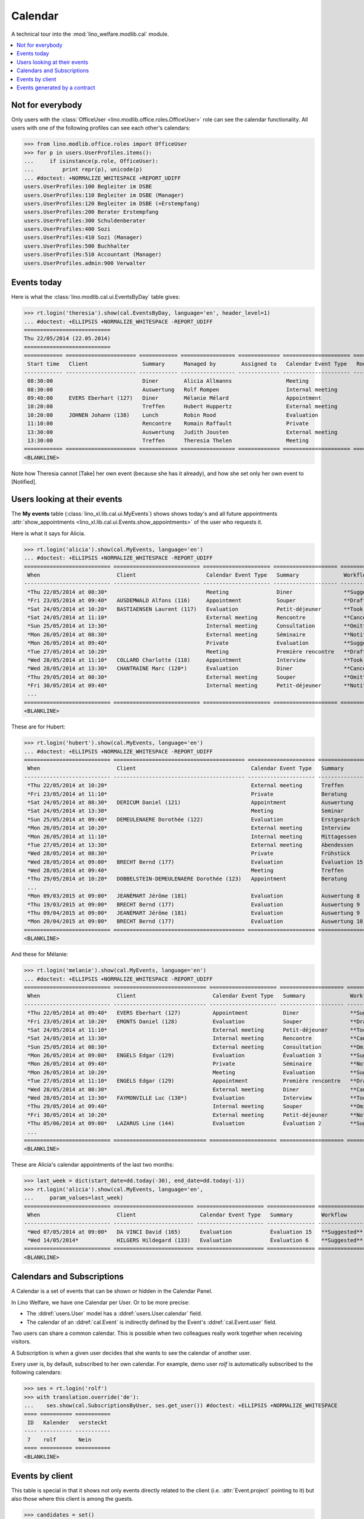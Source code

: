 .. _welfare.tested.cal:
.. _welfare.specs.cal:

========
Calendar
========

.. How to test only this document:

    $ python setup.py test -s tests.SpecsTests.test_cal
    
    doctest init:

    >>> from lino import startup
    >>> startup('lino_welfare.projects.eupen.settings.doctests')
    >>> from lino.api.doctest import *

A technical tour into the :mod:`lino_welfare.modlib.cal` module.

.. contents::
   :local:


Not for everybody
=================

Only users with the :class:`OfficeUser
<lino.modlib.office.roles.OfficeUser>` role can see the calendar
functionality.  All users with one of the following profiles can see
each other's calendars:

>>> from lino.modlib.office.roles import OfficeUser
>>> for p in users.UserProfiles.items():
...     if isinstance(p.role, OfficeUser):
...         print repr(p), unicode(p)
... #doctest: +NORMALIZE_WHITESPACE +REPORT_UDIFF
users.UserProfiles:100 Begleiter im DSBE
users.UserProfiles:110 Begleiter im DSBE (Manager)
users.UserProfiles:120 Begleiter im DSBE (+Erstempfang)
users.UserProfiles:200 Berater Erstempfang
users.UserProfiles:300 Schuldenberater
users.UserProfiles:400 Sozi
users.UserProfiles:410 Sozi (Manager)
users.UserProfiles:500 Buchhalter
users.UserProfiles:510 Accountant (Manager)
users.UserProfiles.admin:900 Verwalter




Events today
============

Here is what the :class:`lino.modlib.cal.ui.EventsByDay` table gives:

>>> rt.login('theresia').show(cal.EventsByDay, language='en', header_level=1)
... #doctest: +ELLIPSIS +NORMALIZE_WHITESPACE -REPORT_UDIFF
===========================
Thu 22/05/2014 (22.05.2014)
===========================
============ ====================== ============ ================= ============= ===================== ====== ============================
 Start time   Client                 Summary      Managed by        Assigned to   Calendar Event Type   Room   Workflow
------------ ---------------------- ------------ ----------------- ------------- --------------------- ------ ----------------------------
 08:30:00                            Diner        Alicia Allmanns                 Meeting                      **Suggested** → [Take]
 08:30:00                            Auswertung   Rolf Rompen                     Internal meeting             **Suggested** → [Take]
 09:40:00     EVERS Eberhart (127)   Diner        Mélanie Mélard                  Appointment                  **Suggested** → [Take]
 10:20:00                            Treffen      Hubert Huppertz                 External meeting             **Suggested** → [Take]
 10:20:00     JOHNEN Johann (138)    Lunch        Robin Rood                      Evaluation                   **Suggested** → [Take]
 11:10:00                            Rencontre    Romain Raffault                 Private                      **Suggested** → [Take]
 13:30:00                            Auswertung   Judith Jousten                  External meeting             **Suggested** → [Take]
 13:30:00                            Treffen      Theresia Thelen                 Meeting                      **Suggested** → [Notified]
============ ====================== ============ ================= ============= ===================== ====== ============================
<BLANKLINE>

Note how Theresia cannot [Take] her own event (because she has it
already), and how she set only her own event to [Notified].

Users looking at their events
=============================

The **My events** table (:class:`lino_xl.lib.cal.ui.MyEvents`) shows
shows today's and all future appointments :attr:`show_appointments
<lino_xl.lib.cal.ui.Events.show_appointments>` of the user who
requests it.

Here is what it says for Alicia.

>>> rt.login('alicia').show(cal.MyEvents, language='en')
... #doctest: +ELLIPSIS +NORMALIZE_WHITESPACE -REPORT_UDIFF
=========================== =========================== ===================== ==================== =================================
 When                        Client                      Calendar Event Type   Summary              Workflow
--------------------------- --------------------------- --------------------- -------------------- ---------------------------------
 *Thu 22/05/2014 at 08:30*                               Meeting               Diner                **Suggested** → [Notified]
 *Fri 23/05/2014 at 09:40*   AUSDEMWALD Alfons (116)     Appointment           Souper               **Draft** → [Notified] [Cancel]
 *Sat 24/05/2014 at 10:20*   BASTIAENSEN Laurent (117)   Evaluation            Petit-déjeuner       **Took place** → [Reset]
 *Sat 24/05/2014 at 11:10*                               External meeting      Rencontre            **Cancelled**
 *Sun 25/05/2014 at 13:30*                               Internal meeting      Consultation         **Omitted**
 *Mon 26/05/2014 at 08:30*                               External meeting      Séminaire            **Notified** → [Cancel] [Reset]
 *Mon 26/05/2014 at 09:40*                               Private               Evaluation           **Suggested** → [Notified]
 *Tue 27/05/2014 at 10:20*                               Meeting               Première rencontre   **Draft** → [Notified] [Cancel]
 *Wed 28/05/2014 at 11:10*   COLLARD Charlotte (118)     Appointment           Interview            **Took place** → [Reset]
 *Wed 28/05/2014 at 13:30*   CHANTRAINE Marc (120*)      Evaluation            Diner                **Cancelled**
 *Thu 29/05/2014 at 08:30*                               External meeting      Souper               **Omitted**
 *Fri 30/05/2014 at 09:40*                               Internal meeting      Petit-déjeuner       **Notified** → [Cancel] [Reset]
 ...
=========================== =========================== ===================== ==================== =================================
<BLANKLINE>


These are for Hubert:

>>> rt.login('hubert').show(cal.MyEvents, language='en')
... #doctest: +ELLIPSIS +NORMALIZE_WHITESPACE -REPORT_UDIFF
=========================== ========================================= ===================== =============== =================================
 When                        Client                                    Calendar Event Type   Summary         Workflow
--------------------------- ----------------------------------------- --------------------- --------------- ---------------------------------
 *Thu 22/05/2014 at 10:20*                                             External meeting      Treffen         **Suggested** → [Notified]
 *Fri 23/05/2014 at 11:10*                                             Private               Beratung        **Draft** → [Notified] [Cancel]
 *Sat 24/05/2014 at 08:30*   DERICUM Daniel (121)                      Appointment           Auswertung      **Cancelled**
 *Sat 24/05/2014 at 13:30*                                             Meeting               Seminar         **Took place** → [Reset]
 *Sun 25/05/2014 at 09:40*   DEMEULENAERE Dorothée (122)               Evaluation            Erstgespräch    **Omitted**
 *Mon 26/05/2014 at 10:20*                                             External meeting      Interview       **Notified** → [Cancel] [Reset]
 *Mon 26/05/2014 at 11:10*                                             Internal meeting      Mittagessen     **Suggested** → [Notified]
 *Tue 27/05/2014 at 13:30*                                             External meeting      Abendessen      **Draft** → [Notified] [Cancel]
 *Wed 28/05/2014 at 08:30*                                             Private               Frühstück       **Took place** → [Reset]
 *Wed 28/05/2014 at 09:00*   BRECHT Bernd (177)                        Evaluation            Évaluation 15   **Suggested** → [Notified]
 *Wed 28/05/2014 at 09:40*                                             Meeting               Treffen         **Cancelled**
 *Thu 29/05/2014 at 10:20*   DOBBELSTEIN-DEMEULENAERE Dorothée (123)   Appointment           Beratung        **Omitted**
 ...
 *Mon 09/03/2015 at 09:00*   JEANÉMART Jérôme (181)                    Evaluation            Auswertung 8    **Suggested** → [Notified]
 *Thu 19/03/2015 at 09:00*   BRECHT Bernd (177)                        Evaluation            Auswertung 9    **Suggested** → [Notified]
 *Thu 09/04/2015 at 09:00*   JEANÉMART Jérôme (181)                    Evaluation            Auswertung 9    **Suggested** → [Notified]
 *Mon 20/04/2015 at 09:00*   BRECHT Bernd (177)                        Evaluation            Auswertung 10   **Suggested** → [Notified]
=========================== ========================================= ===================== =============== =================================
<BLANKLINE>


And these for Mélanie:

>>> rt.login('melanie').show(cal.MyEvents, language='en')
... #doctest: +ELLIPSIS +NORMALIZE_WHITESPACE -REPORT_UDIFF
=========================== ============================= ===================== ==================== =================================
 When                        Client                        Calendar Event Type   Summary              Workflow
--------------------------- ----------------------------- --------------------- -------------------- ---------------------------------
 *Thu 22/05/2014 at 09:40*   EVERS Eberhart (127)          Appointment           Diner                **Suggested** → [Notified]
 *Fri 23/05/2014 at 10:20*   EMONTS Daniel (128)           Evaluation            Souper               **Draft** → [Notified] [Cancel]
 *Sat 24/05/2014 at 11:10*                                 External meeting      Petit-déjeuner       **Took place** → [Reset]
 *Sat 24/05/2014 at 13:30*                                 Internal meeting      Rencontre            **Cancelled**
 *Sun 25/05/2014 at 08:30*                                 External meeting      Consultation         **Omitted**
 *Mon 26/05/2014 at 09:00*   ENGELS Edgar (129)            Evaluation            Évaluation 3         **Suggested** → [Notified]
 *Mon 26/05/2014 at 09:40*                                 Private               Séminaire            **Notified** → [Cancel] [Reset]
 *Mon 26/05/2014 at 10:20*                                 Meeting               Evaluation           **Suggested** → [Notified]
 *Tue 27/05/2014 at 11:10*   ENGELS Edgar (129)            Appointment           Première rencontre   **Draft** → [Notified] [Cancel]
 *Wed 28/05/2014 at 08:30*                                 External meeting      Diner                **Cancelled**
 *Wed 28/05/2014 at 13:30*   FAYMONVILLE Luc (130*)        Evaluation            Interview            **Took place** → [Reset]
 *Thu 29/05/2014 at 09:40*                                 Internal meeting      Souper               **Omitted**
 *Fri 30/05/2014 at 10:20*                                 External meeting      Petit-déjeuner       **Notified** → [Cancel] [Reset]
 *Thu 05/06/2014 at 09:00*   LAZARUS Line (144)            Evaluation            Évaluation 2         **Suggested** → [Notified]
 ...
=========================== ============================= ===================== ==================== =================================
<BLANKLINE>


These are Alicia's calendar appointments of the last two months:

>>> last_week = dict(start_date=dd.today(-30), end_date=dd.today(-1))
>>> rt.login('alicia').show(cal.MyEvents, language='en',
...     param_values=last_week)
=========================== ========================= ===================== =============== ============================
 When                        Client                    Calendar Event Type   Summary         Workflow
--------------------------- ------------------------- --------------------- --------------- ----------------------------
 *Wed 07/05/2014 at 09:00*   DA VINCI David (165)      Evaluation            Évaluation 15   **Suggested** → [Notified]
 *Wed 14/05/2014*            HILGERS Hildegard (133)   Evaluation            Évaluation 6    **Suggested** → [Notified]
=========================== ========================= ===================== =============== ============================
<BLANKLINE>




Calendars and Subscriptions
===========================

A Calendar is a set of events that can be shown or hidden in the
Calendar Panel.

In Lino Welfare, we have one Calendar per User.  Or to be more
precise: 

- The :ddref:`users.User` model has a :ddref:`users.User.calendar`
  field.

- The calendar of an :ddref:`cal.Event` is indirectly defined by the
  Event's :ddref:`cal.Event.user` field.

Two users can share a common calendar.  This is possible when two
colleagues really work together when receiving visitors.

A Subscription is when a given user decides that she wants to see the
calendar of another user.

Every user is, by default, subscribed to her own calendar.
For example, demo user `rolf` is automatically subscribed to the
following calendars:

>>> ses = rt.login('rolf')
>>> with translation.override('de'):
...    ses.show(cal.SubscriptionsByUser, ses.get_user()) #doctest: +ELLIPSIS +NORMALIZE_WHITESPACE
==== ========== ===========
 ID   Kalender   versteckt
---- ---------- -----------
 7    rolf       Nein
==== ========== ===========
<BLANKLINE>


Events by client
================

This table is special in that it shows not only events directly
related to the client (i.e. :attr:`Event.project` pointing to it) but
also those where this client is among the guests.

>>> candidates = set()
>>> for obj in cal.Guest.objects.all():
...     if obj.partner and obj.partner_id != obj.event.project_id:
...         #print obj, obj.event.project_id, obj.partner_id
...         candidates.add(obj.event.project_id)
>>> print sorted(candidates)
[116, 127, 129, 133, 144, 146, 147, 157, 159, 166, 168, 173, 177, 179, 181]


>>> obj = pcsw.Client.objects.get(pk=127)
>>> rt.show(cal.EventsByClient, obj, header_level=1, language="en")
==============================
Events of EVERS Eberhart (127)
==============================
============================ ================= ================ ===============
 When                         Managed by        Summary          Workflow
---------------------------- ----------------- ---------------- ---------------
 **Mon 19/11/2012 (09:00)**   Alicia Allmanns   Évaluation 1     **Suggested**
 **Wed 19/12/2012 (09:00)**   Alicia Allmanns   Évaluation 2     **Suggested**
 **Mon 21/01/2013 (09:00)**   Alicia Allmanns   Évaluation 3     **Suggested**
 **Thu 21/02/2013 (09:00)**   Alicia Allmanns   Évaluation 4     **Suggested**
 **Thu 21/03/2013 (09:00)**   Alicia Allmanns   Évaluation 5     **Suggested**
 **Mon 22/04/2013 (09:00)**   Alicia Allmanns   Évaluation 6     **Suggested**
 **Wed 22/05/2013 (09:00)**   Alicia Allmanns   Évaluation 7     **Suggested**
 **Mon 24/06/2013 (09:00)**   Alicia Allmanns   Évaluation 8     **Suggested**
 **Wed 24/07/2013 (09:00)**   Alicia Allmanns   Évaluation 9     **Suggested**
 **Mon 26/08/2013 (09:00)**   Alicia Allmanns   Évaluation 10    **Suggested**
 **Thu 26/09/2013 (09:00)**   Alicia Allmanns   Évaluation 11    **Suggested**
 **Mon 28/10/2013 (09:00)**   Caroline Carnol   Évaluation 12    **Suggested**
 **Thu 28/11/2013 (09:00)**   Caroline Carnol   Évaluation 13    **Suggested**
 **Mon 30/12/2013 (09:00)**   Caroline Carnol   Évaluation 14    **Suggested**
 **Thu 30/01/2014 (09:00)**   Caroline Carnol   Évaluation 15    **Suggested**
 **Wed 12/03/2014 (09:00)**   Caroline Carnol   Auswertung 1     **Suggested**
 **Tue 15/04/2014 (09:00)**   Caroline Carnol   Auswertung 1     **Suggested**
 **Thu 15/05/2014 (09:00)**   Caroline Carnol   Auswertung 2     **Suggested**
 **Thu 22/05/2014**           Mélanie Mélard    Urgent problem   **Notified**
 **Thu 22/05/2014 (09:40)**   Mélanie Mélard    Diner            **Suggested**
 **Mon 16/06/2014 (09:00)**   Caroline Carnol   Auswertung 3     **Suggested**
 **Wed 16/07/2014 (09:00)**   Caroline Carnol   Auswertung 4     **Suggested**
 **Mon 18/08/2014 (09:00)**   Caroline Carnol   Auswertung 5     **Suggested**
 **Thu 18/09/2014 (09:00)**   Caroline Carnol   Auswertung 6     **Suggested**
 **Mon 20/10/2014 (09:00)**   Caroline Carnol   Auswertung 7     **Suggested**
 **Thu 20/11/2014 (09:00)**   Caroline Carnol   Auswertung 8     **Suggested**
 **Mon 22/12/2014 (09:00)**   Caroline Carnol   Auswertung 9     **Suggested**
============================ ================= ================ ===============
<BLANKLINE>


Events generated by a contract
==============================

>>> obj = isip.Contract.objects.get(id=18)
>>> rt.show(cal.EventsByController, obj, header_level=1, language="en")
======================================
Events of ISIP#18 (Edgard RADERMACHER)
======================================
============================ =============== ================= ============= ===============
 When                         Summary         Managed by        Assigned to   Workflow
---------------------------- --------------- ----------------- ------------- ---------------
 **Thu 07/02/2013 (09:00)**   Évaluation 1    Alicia Allmanns                 **Suggested**
 **Thu 07/03/2013 (09:00)**   Évaluation 2    Alicia Allmanns                 **Suggested**
 **Mon 08/04/2013 (09:00)**   Évaluation 3    Alicia Allmanns                 **Suggested**
 **Wed 08/05/2013 (09:00)**   Évaluation 4    Alicia Allmanns                 **Suggested**
 **Mon 10/06/2013 (09:00)**   Évaluation 5    Alicia Allmanns                 **Suggested**
 **Wed 10/07/2013 (09:00)**   Évaluation 6    Alicia Allmanns                 **Suggested**
 **Mon 12/08/2013 (09:00)**   Évaluation 7    Alicia Allmanns                 **Suggested**
 **Thu 12/09/2013 (09:00)**   Évaluation 8    Alicia Allmanns                 **Suggested**
 **Mon 14/10/2013 (09:00)**   Évaluation 9    Alicia Allmanns                 **Suggested**
 **Thu 14/11/2013 (09:00)**   Évaluation 10   Alicia Allmanns                 **Suggested**
============================ =============== ================= ============= ===============
<BLANKLINE>

